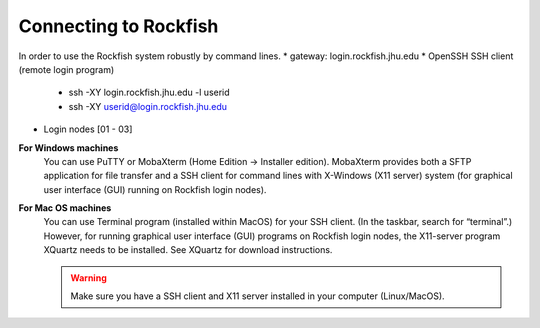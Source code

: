 ======================
Connecting to Rockfish
======================

In order to use the Rockfish system robustly by command lines.
* gateway: login.rockfish.jhu.edu
* OpenSSH SSH client (remote login program)
  * ssh -XY login.rockfish.jhu.edu -l userid
  * ssh -XY userid@login.rockfish.jhu.edu
* Login nodes [01 - 03]

**For Windows machines**
  You can use PuTTY or MobaXterm (Home Edition → Installer edition). MobaXterm provides both a SFTP application for file transfer and a SSH client for command lines with X-Windows (X11 server) system (for graphical user interface (GUI) running on Rockfish login nodes).

**For Mac OS machines**
  You can use Terminal program (installed within MacOS) for your SSH client. (In the taskbar, search for “terminal”.) However, for running graphical user interface (GUI) programs on Rockfish login nodes, the X11-server program XQuartz needs to be installed. See XQuartz for download instructions.

  .. warning:: Make sure you have a SSH client and X11 server installed in your computer (Linux/MacOS).
